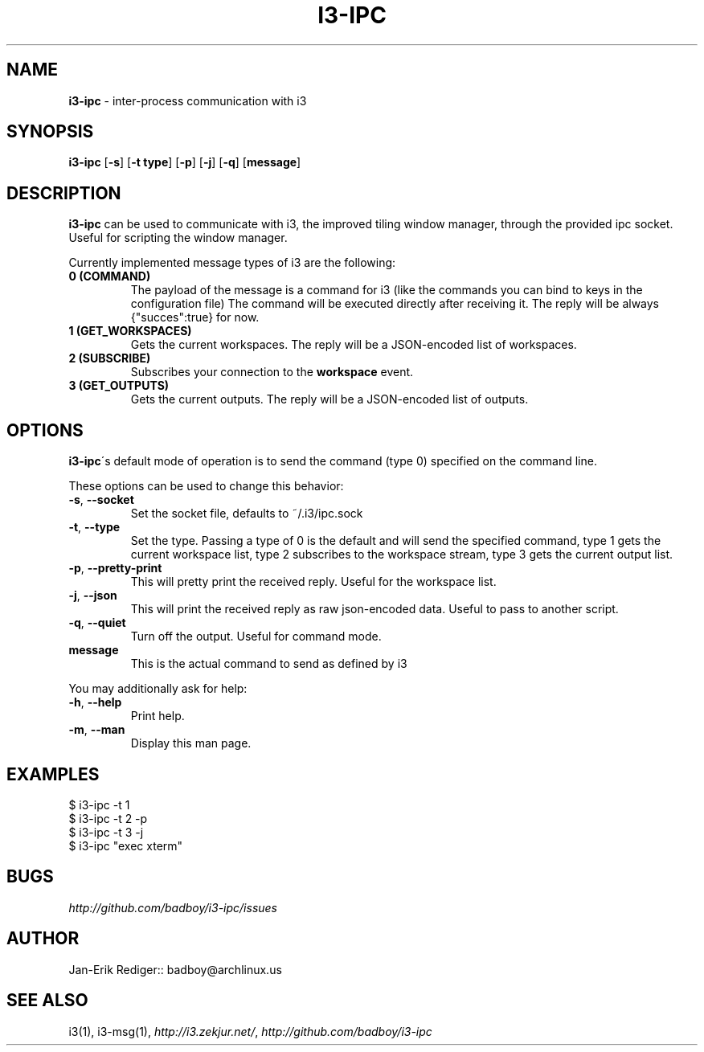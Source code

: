 .\" generated with Ronn/v0.7.3
.\" http://github.com/rtomayko/ronn/tree/0.7.3
.
.TH "I3\-IPC" "1" "August 2012" "badboy" "i3-ipc Manual"
.
.SH "NAME"
\fBi3\-ipc\fR \- inter\-process communication with i3
.
.SH "SYNOPSIS"
\fBi3\-ipc\fR [\fB\-s\fR] [\fB\-t type\fR] [\fB\-p\fR] [\fB\-j\fR] [\fB\-q\fR] [\fBmessage\fR]
.
.SH "DESCRIPTION"
\fBi3\-ipc\fR can be used to communicate with i3, the improved tiling window manager, through the provided ipc socket\. Useful for scripting the window manager\.
.
.P
Currently implemented message types of i3 are the following:
.
.TP
\fB0 (COMMAND)\fR
The payload of the message is a command for i3 (like the commands you can bind to keys in the configuration file) The command will be executed directly after receiving it\. The reply will be always {"succes":true} for now\.
.
.TP
\fB1 (GET_WORKSPACES)\fR
Gets the current workspaces\. The reply will be a JSON\-encoded list of workspaces\.
.
.TP
\fB2 (SUBSCRIBE)\fR
Subscribes your connection to the \fBworkspace\fR event\.
.
.TP
\fB3 (GET_OUTPUTS)\fR
Gets the current outputs\. The reply will be a JSON\-encoded list of outputs\.
.
.SH "OPTIONS"
\fBi3\-ipc\fR\'s default mode of operation is to send the command (type 0) specified on the command line\.
.
.P
These options can be used to change this behavior:
.
.TP
\fB\-s\fR, \fB\-\-socket\fR
Set the socket file, defaults to ~/\.i3/ipc\.sock
.
.TP
\fB\-t\fR, \fB\-\-type\fR
Set the type\. Passing a type of 0 is the default and will send the specified command, type 1 gets the current workspace list, type 2 subscribes to the workspace stream, type 3 gets the current output list\.
.
.TP
\fB\-p\fR, \fB\-\-pretty\-print\fR
This will pretty print the received reply\. Useful for the workspace list\.
.
.TP
\fB\-j\fR, \fB\-\-json\fR
This will print the received reply as raw json\-encoded data\. Useful to pass to another script\.
.
.TP
\fB\-q\fR, \fB\-\-quiet\fR
Turn off the output\. Useful for command mode\.
.
.TP
\fBmessage\fR
This is the actual command to send as defined by i3
.
.P
You may additionally ask for help:
.
.TP
\fB\-h\fR, \fB\-\-help\fR
Print help\.
.
.TP
\fB\-m\fR, \fB\-\-man\fR
Display this man page\.
.
.SH "EXAMPLES"
.
.nf

$ i3\-ipc \-t 1
$ i3\-ipc \-t 2 \-p
$ i3\-ipc \-t 3 \-j
$ i3\-ipc "exec xterm"
.
.fi
.
.SH "BUGS"
\fIhttp://github\.com/badboy/i3\-ipc/issues\fR
.
.SH "AUTHOR"
Jan\-Erik Rediger:: badboy@archlinux\.us
.
.SH "SEE ALSO"
i3(1), i3\-msg(1), \fIhttp://i3\.zekjur\.net/\fR, \fIhttp://github\.com/badboy/i3\-ipc\fR
